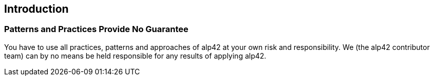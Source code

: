 == Introduction 

=== Patterns and Practices Provide No Guarantee

You have to use all practices, patterns and approaches of alp42 at your own risk 
and responsibility. We (the alp42 contributor team) can by no means be held 
responsible for any results of applying alp42.


